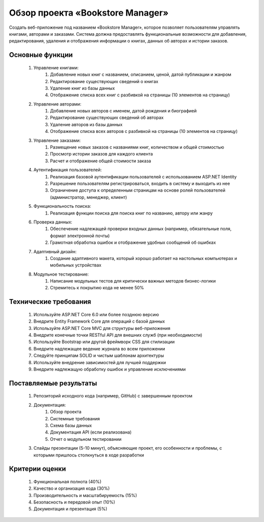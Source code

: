 =================================
Обзор проекта «Bookstore Manager»
=================================
Создать веб-приложение под названием «Bookstore Manager», которое позволяет пользователям управлять книгами, авторами и заказами. Система должна предоставлять функциональные возможности для добавления, редактирования, удаления и отображения информации о книгах, данных об авторах и истории заказов.

Основные функции
----------------
	1. Управление книгами:
		#. Добавление новых книг с названием, описанием, ценой, датой публикации и жанром
		#. Редактирование существующих сведений о книгах
		#. Удаление книг из базы данных
		#. Отображение списка всех книг с разбивкой на страницы (10 элементов на страницу)
	2. Управление авторами:
		#. Добавление новых авторов с именем, датой рождения и биографией
		#. Редактирование существующих сведений об авторах
		#. Удаление авторов из базы данных
		#. Отображение списка всех авторов с разбивкой на страницы (10 элементов на страницу)
	3. Управление заказами:
		#. Размещение новых заказов с названиями книг, количеством и общей стоимостью
		#. Просмотр истории заказов для каждого клиента
		#. Расчет и отображение общей стоимости заказа
	4. Аутентификация пользователей:
		#. Реализация базовой аутентификации пользователей с использованием ASP.NET Identity
		#. Разрешение пользователям регистрироваться, входить в систему и выходить из нее
		#. Ограничение доступа к определенным страницам на основе ролей пользователей (администратор, менеджер, клиент)
	5. Функциональность поиска:
		#. Реализация функции поиска для поиска книг по названию, автору или жанру
	6. Проверка данных:
		#. Обеспечение надлежащей проверки входных данных (например, обязательные поля, формат электронной почты)
		#. Грамотная обработка ошибок и отображение удобных сообщений об ошибках
	7. Адаптивный дизайн:
		#. Создание адаптивного макета, который хорошо работает на настольных компьютерах и мобильных устройствах
	8. Модульное тестирование:
		#. Написание модульных тестов для критически важных методов бизнес-логики
		#. Стремитесь к покрытию кода не менее 50%

Технические требования
----------------------
	#. Используйте ASP.NET Core 6.0 или более позднюю версию
	#. Внедрите Entity Framework Core для операций с базой данных
	#. Используйте ASP.NET Core MVC для структуры веб-приложения
	#. Внедрите конечные точки RESTful API для внешних служб (при необходимости)
	#. Используйте Bootstrap или другой фреймворк CSS для стилизации
	#. Внедрите надлежащее ведение журнала во всем приложении
	#. Следуйте принципам SOLID и чистым шаблонам архитектуры
	#. Используйте внедрение зависимостей для лучшей поддержки
	#. Внедрите надлежащую обработку ошибок и управление исключениями

Поставляемые результаты
-----------------------
	1. Репозиторий исходного кода (например, GitHub) с завершенным проектом
	2. Документация:
		#. Обзор проекта
		#. Системные требования
		#. Схема базы данных
		#. Документация API (если реализована)
		#. Отчет о модульном тестировании
	3. Слайды презентации (5-10 минут), объясняющие проект, его особенности и проблемы, с которыми пришлось столкнуться в ходе разработки

Критерии оценки
---------------
	#. Функциональная полнота (40%)
	#. Качество и организация кода (30%)
	#. Производительность и масштабируемость (15%)
	#. Безопасность и передовой опыт (10%)
	#. Документация и презентация (5%)
